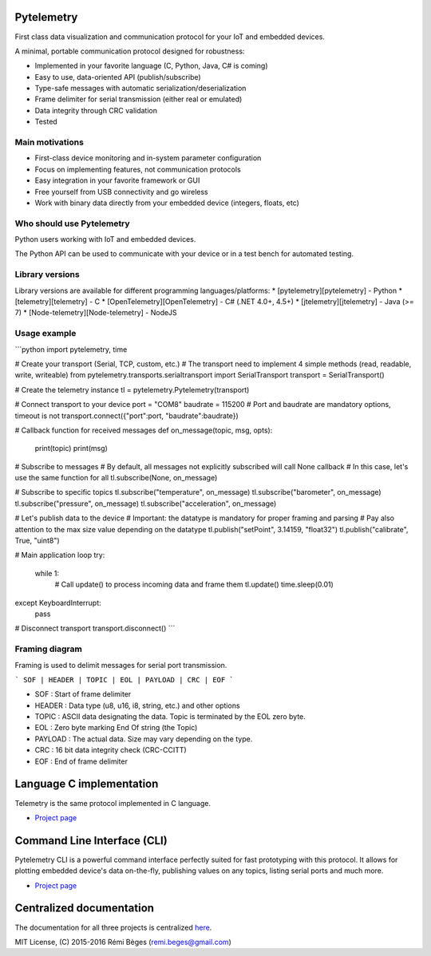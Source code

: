 Pytelemetry
===========

First class data visualization and communication protocol for your IoT and embedded devices.

A minimal, portable communication protocol designed for robustness:

* Implemented in your favorite language (C, Python, Java, C# is coming)
* Easy to use, data-oriented API (publish/subscribe)
* Type-safe messages with automatic serialization/deserialization
* Frame delimiter for serial transmission (either real or emulated)
* Data integrity through CRC validation
* Tested

Main motivations
---------------
* First-class device monitoring and in-system parameter configuration
* Focus on implementing features, not communication protocols
* Easy integration in your favorite framework or GUI
* Free yourself from USB connectivity and go wireless
* Work with binary data directly from your embedded device (integers, floats, etc)

Who should use Pytelemetry
--------------------------
Python users working with IoT and embedded devices.

The Python API can be used to communicate with your device or in a test bench for automated testing. 

Library versions
--------------
Library versions are available for different programming languages/platforms:
* [pytelemetry][pytelemetry] - Python
* [telemetry][telemetry] - C
* [OpenTelemetry][OpenTelemetry] - C# (.NET 4.0+,  4.5+)
* [jtelemetry][jtelemetry] - Java (>= 7)
* [Node-telemetry][Node-telemetry] - NodeJS

Usage example
------------
```python
import pytelemetry, time

# Create your transport (Serial, TCP, custom, etc.)
# The transport need to implement 4 simple methods (read, readable, write, writeable)
from pytelemetry.transports.serialtransport import SerialTransport
transport = SerialTransport()

# Create the telemetry instance
tl = pytelemetry.Pytelemetry(transport)

# Connect transport to your device
port = "COM8"
baudrate = 115200
# Port and baudrate are mandatory options, timeout is not
transport.connect({"port":port, "baudrate":baudrate})

# Callback function for received messages
def on_message(topic, msg, opts):
    print(topic)
    print(msg)

# Subscribe to messages
# By default, all messages not explicitly subscribed will call None callback
# In this case, let's use the same function for all
tl.subscribe(None, on_message)

# Subscribe to specific topics
tl.subscribe("temperature", on_message)
tl.subscribe("barometer", on_message)
tl.subscribe("pressure", on_message)
tl.subscribe("acceleration", on_message)

# Let's publish data to the device
# Important: the datatype is mandatory for proper framing and parsing
# Pay also attention to the max size value depending on the datatype
tl.publish("setPoint", 3.14159, "float32")
tl.publish("calibrate", True, "uint8")

# Main application loop
try:
    while 1:
        # Call update() to process incoming data and frame them
        tl.update()
        time.sleep(0.01)
except KeyboardInterrupt:
    pass

# Disconnect transport
transport.disconnect()
```

Framing diagram
--------------

Framing is used to delimit messages for serial port transmission.

```
SOF | HEADER | TOPIC | EOL | PAYLOAD | CRC | EOF
```

* SOF : Start of frame delimiter
* HEADER : Data type (u8, u16, i8, string, etc.) and other options
* TOPIC : ASCII data designating the data. Topic is terminated by the EOL zero byte.
* EOL : Zero byte marking End Of string (the Topic)
* PAYLOAD : The actual data. Size may vary depending on the type.
* CRC : 16 bit data integrity check (CRC-CCITT)
* EOF : End of frame delimiter

Language C implementation
=========================

Telemetry is the same protocol implemented in C language.

-  `Project page <https://github.com/Overdrivr/Telemetry>`__


Command Line Interface (CLI)
============================

Pytelemetry CLI is a powerful command interface perfectly suited for fast prototyping with this protocol.
It allows for plotting embedded device's data on-the-fly, publishing values on any topics, listing serial ports and much more.

-  `Project page <https://github.com/Overdrivr/pytelemetrycli>`__


Centralized documentation
=========================

The documentation for all three projects is centralized `here <https://github.com/Overdrivr/Telemetry/wiki>`_.

MIT License, (C) 2015-2016 Rémi Bèges (remi.beges@gmail.com)
